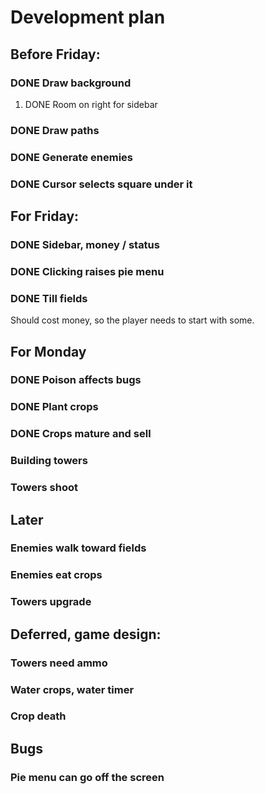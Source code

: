 * Development plan
** Before Friday:
*** DONE Draw background
**** DONE Room on right for sidebar
*** DONE Draw paths
*** DONE Generate enemies
*** DONE Cursor selects square under it
** For Friday:
*** DONE Sidebar, money / status
*** DONE Clicking raises pie menu
*** DONE Till fields
    Should cost money, so the player needs to start with some.
** For Monday
*** DONE Poison affects bugs
*** DONE Plant crops
*** DONE Crops mature and sell
*** Building towers
*** Towers shoot
** Later
*** Enemies walk toward fields
*** Enemies eat crops
*** Towers upgrade
** Deferred, game design:
*** Towers need ammo
*** Water crops, water timer
*** Crop death
** Bugs
*** Pie menu can go off the screen
